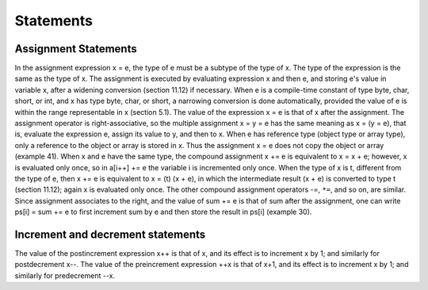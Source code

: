 .. _statements:

***********
Statements
***********

.. index:: statements


Assignment Statements
=====================

.. index:: assignment statements

In the assignment expression x = e, the type of e must be a subtype of the type of x. The type of the
expression is the same as the type of x. The assignment is executed by evaluating expression x and
then e, and storing e's value in variable x, after a widening conversion (section 11.12) if necessary.
When e is a compile-time constant of type byte, char, short, or int, and x has type byte, char, or
short, a narrowing conversion is done automatically, provided the value of e is within the range
representable in x (section 5.1). The value of the expression x = e is that of x after the assignment.
The assignment operator is right-associative, so the multiple assignment x = y = e has the same
meaning as x = (y = e), that is, evaluate the expression e, assign its value to y, and then to x.
When e has reference type (object type or array type), only a reference to the object or array is stored in
x. Thus the assignment x = e does not copy the object or array (example 41).
When x and e have the same type, the compound assignment x += e is equivalent to x = x + e;
however, x is evaluated only once, so in a[i++] += e the variable i is incremented only once. When
the type of x is t, different from the type of e, then x += e is equivalent to x = (t) (x + e), in
which the intermediate result (x + e) is converted to type t (section 11.12); again x is evaluated only
once. The other compound assignment operators -=, ``*=``, and so on, are similar.
Since assignment associates to the right, and the value of sum += e is that of sum after the
assignment, one can write ps[i] = sum += e to first increment sum by e and then store the result in
ps[i] (example 30).


Increment and decrement statements
==================================

.. index:: increment statement, decrement statement

The value of the postincrement expression x++ is that of x, and its effect is to increment x by 1; and
similarly for postdecrement x--. The value of the preincrement expression ++x is that of x+1, and its
effect is to increment x by 1; and similarly for predecrement --x.